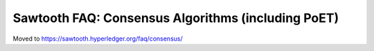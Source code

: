 Sawtooth FAQ: Consensus Algorithms (including PoET)
===================================================

Moved to
https://sawtooth.hyperledger.org/faq/consensus/

